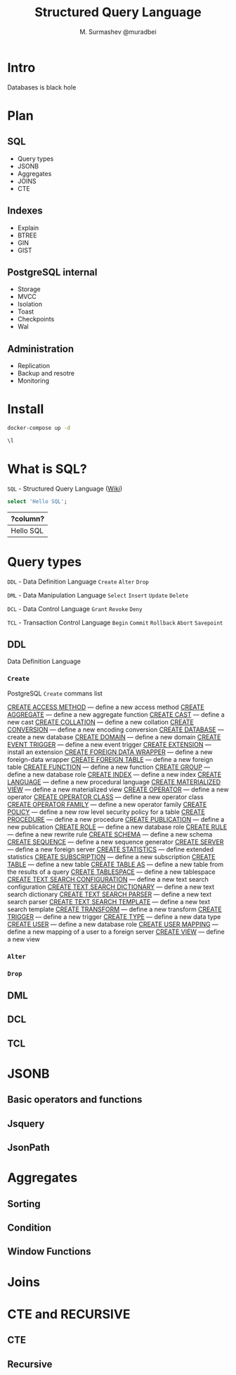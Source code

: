 #+TITLE: Structured Query Language
#+AUTHOR: M. Surmashev @muradbei
#+PROPERTY: header-args:sql :engine postgresql :dbport 5400 :dbhost localhost :dbuser postgres :dbpassword postgres :database postgres

* Intro

  Databases is black hole
* Plan

** SQL

  - Query types
  - JSONB
  - Aggregates
  - JOINS
  - CTE

** Indexes

  - Explain
  - BTREE
  - GIN
  - GIST
** PostgreSQL internal

  - Storage
  - MVCC
  - Isolation
  - Toast
  - Checkpoints
  - Wal

** Administration

  - Replication
  - Backup and resotre
  - Monitoring

* Install

   #+name: Run db
   #+BEGIN_SRC bash
     docker-compose up -d
   #+END_SRC

   #+name: Check connection and list databases
   #+BEGIN_SRC sql
     \l
   #+END_SRC

* What is SQL?

  ~SQL~ - Structured Query Language ([[https://en.wikipedia.org/wiki/SQL][Wiki]])

  #+name: Query sample
  #+BEGIN_SRC sql
    select 'Hello SQL';
  #+END_SRC

  #+RESULTS: Query sample
  | ?column?  |
  |-----------|
  | Hello SQL |

* Query types

 ~DDL~ - Data Definition Language
       =Create= =Alter= =Drop=

 ~DML~ - Data Manipulation Language
       =Select= =Insert= =Update= =Delete=

 ~DCL~ - Data Control Language
       =Grant= =Revoke= =Deny=

 ~TCL~ - Transaction Control Language
       =Begin= =Commit= =Rollback= =Abort= =Savepoint=

** DDL

  Data Definition Language

*** =Create=

 PostgreSQL =Create= commans list

 [[https://postgrespro.ru/docs/postgresql/13/sql-create-access-method?lang=en][CREATE ACCESS METHOD]] — define a new access method
 [[https://postgrespro.ru/docs/postgresql/13/sql-createaggregate?lang=en][CREATE AGGREGATE]] — define a new aggregate function
 [[https://postgrespro.ru/docs/postgresql/13/sql-createcast?lang=en][CREATE CAST]] — define a new cast
[[https://postgrespro.ru/docs/postgresql/13/sql-createcollation?lang=en][CREATE COLLATION]] — define a new collation
[[https://postgrespro.ru/docs/postgresql/13/sql-createconversion?lang=en][CREATE CONVERSION]] — define a new encoding conversion
[[https://postgrespro.ru/docs/postgresql/13/sql-createdatabase?lang=en][CREATE DATABASE]] — create a new database
[[https://postgrespro.ru/docs/postgresql/13/sql-createdomain?lang=en][CREATE DOMAIN]] — define a new domain
[[https://postgrespro.ru/docs/postgresql/13/sql-createeventtrigger?lang=en][CREATE EVENT TRIGGER]] — define a new event trigger
[[https://postgrespro.ru/docs/postgresql/13/sql-createextension?lang=en][CREATE EXTENSION]] — install an extension
[[https://postgrespro.ru/docs/postgresql/13/sql-createforeigndatawrapper?lang=en][CREATE FOREIGN DATA WRAPPER]] — define a new foreign-data wrapper
[[https://postgrespro.ru/docs/postgresql/13/sql-createforeigntable?lang=en][CREATE FOREIGN TABLE]] — define a new foreign table
[[https://postgrespro.ru/docs/postgresql/13/sql-createfunction?lang=en][CREATE FUNCTION]] — define a new function
[[https://postgrespro.ru/docs/postgresql/13/sql-creategroup?lang=en][CREATE GROUP]] — define a new database role
[[https://postgrespro.ru/docs/postgresql/13/sql-createindex?lang=en][CREATE INDEX]] — define a new index
[[https://postgrespro.ru/docs/postgresql/13/sql-createlanguage?lang=en][CREATE LANGUAGE]] — define a new procedural language
[[https://postgrespro.ru/docs/postgresql/13/sql-creatematerializedview?lang=en][CREATE MATERIALIZED VIEW]] — define a new materialized view
[[https://postgrespro.ru/docs/postgresql/13/sql-createoperator?lang=en][CREATE OPERATOR]] — define a new operator
[[https://postgrespro.ru/docs/postgresql/13/sql-createopclass?lang=en][CREATE OPERATOR CLASS]] — define a new operator class
[[https://postgrespro.ru/docs/postgresql/13/sql-createopfamily?lang=en][CREATE OPERATOR FAMILY]] — define a new operator family
[[https://postgrespro.ru/docs/postgresql/13/sql-createpolicy?lang=en][CREATE POLICY]] — define a new row level security policy for a table
[[https://postgrespro.ru/docs/postgresql/13/sql-createprocedure?lang=en][CREATE PROCEDURE]] — define a new procedure
[[https://postgrespro.ru/docs/postgresql/13/sql-createpublication?lang=en][CREATE PUBLICATION]] — define a new publication
[[https://postgrespro.ru/docs/postgresql/13/sql-createrole?lang=en][CREATE ROLE]] — define a new database role
[[https://postgrespro.ru/docs/postgresql/13/sql-createrule?lang=en][CREATE RULE]] — define a new rewrite rule
[[https://postgrespro.ru/docs/postgresql/13/sql-createschema?lang=en][CREATE SCHEMA]] — define a new schema
[[https://postgrespro.ru/docs/postgresql/13/sql-createsequence?lang=en][CREATE SEQUENCE]] — define a new sequence generator
[[https://postgrespro.ru/docs/postgresql/13/sql-createserver?lang=en][CREATE SERVER]] — define a new foreign server
[[https://postgrespro.ru/docs/postgresql/13/sql-createstatistics?lang=en][CREATE STATISTICS]] — define extended statistics
[[https://postgrespro.ru/docs/postgresql/13/sql-createsubscription?lang=en][CREATE SUBSCRIPTION]] — define a new subscription
[[https://postgrespro.ru/docs/postgresql/13/sql-createtable?lang=en][CREATE TABLE]] — define a new table
[[https://postgrespro.ru/docs/postgresql/13/sql-createtableas?lang=en][CREATE TABLE AS]] — define a new table from the results of a query
[[https://postgrespro.ru/docs/postgresql/13/sql-createtablespace?lang=en][CREATE TABLESPACE]] — define a new tablespace
[[https://postgrespro.ru/docs/postgresql/13/sql-createtsconfig?lang=en][CREATE TEXT SEARCH CONFIGURATION]] — define a new text search configuration
[[https://postgrespro.ru/docs/postgresql/13/sql-createtsdictionary?lang=en][CREATE TEXT SEARCH DICTIONARY]] — define a new text search dictionary
[[https://postgrespro.ru/docs/postgresql/13/sql-createtsparser?lang=en][CREATE TEXT SEARCH PARSER]] — define a new text search parser
[[https://postgrespro.ru/docs/postgresql/13/sql-createtstemplate?lang=en][CREATE TEXT SEARCH TEMPLATE]] — define a new text search template
[[https://postgrespro.ru/docs/postgresql/13/sql-createtransform?lang=en][CREATE TRANSFORM]] — define a new transform
[[https://postgrespro.ru/docs/postgresql/13/sql-createtrigger?lang=en][CREATE TRIGGER]] — define a new trigger
[[https://postgrespro.ru/docs/postgresql/13/sql-createtype?lang=en][CREATE TYPE]] — define a new data type
[[https://postgrespro.ru/docs/postgresql/13/sql-createuser?lang=en][CREATE USER]] — define a new database role
[[https://postgrespro.ru/docs/postgresql/13/sql-createusermapping?lang=en][CREATE USER MAPPING]] — define a new mapping of a user to a foreign server
[[https://postgrespro.ru/docs/postgresql/13/sql-createview?lang=en][CREATE VIEW]] — define a new view
*** =Alter=
*** =Drop=

** DML
** DCL
** TCL

* JSONB

** Basic operators and functions
** Jsquery
** JsonPath

* Aggregates
** Sorting
** Condition
** Window Functions

* Joins
* CTE and RECURSIVE
** CTE
** Recursive

